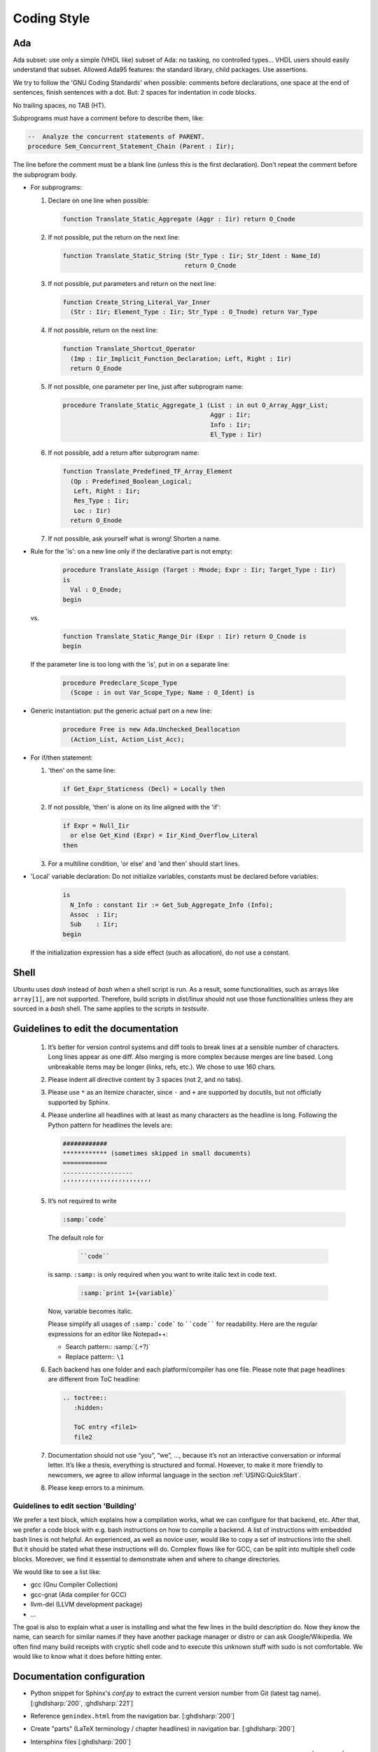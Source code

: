 .. _DEV:Style:

Coding Style
############

Ada
===

Ada subset: use only a simple (VHDL like) subset of Ada: no tasking, no
controlled types... VHDL users should easily understand that subset.
Allowed Ada95 features: the standard library, child packages.
Use assertions.

We try to follow the 'GNU Coding Standards' when possible: comments before
declarations, one space at the end of sentences, finish sentences with a dot.
But: 2 spaces for indentation in code blocks.

No trailing spaces, no TAB (HT).

Subprograms must have a comment before to describe them, like:

.. code-block:: Ada

   --  Analyze the concurrent statements of PARENT.
   procedure Sem_Concurrent_Statement_Chain (Parent : Iir);

The line before the comment must be a blank line (unless this is the first
declaration). Don't repeat the comment before the subprogram body.

* For subprograms:

  1. Declare on one line when possible:

     .. code-block:: Ada

        function Translate_Static_Aggregate (Aggr : Iir) return O_Cnode

  2. If not possible, put the return on the next line:

     .. code-block:: Ada

        function Translate_Static_String (Str_Type : Iir; Str_Ident : Name_Id)
                                         return O_Cnode

  3. If not possible, put parameters and return on the next line:

     .. code-block:: Ada

        function Create_String_Literal_Var_Inner
          (Str : Iir; Element_Type : Iir; Str_Type : O_Tnode) return Var_Type

  4. If not possible, return on the next line:

     .. code-block:: Ada

        function Translate_Shortcut_Operator
          (Imp : Iir_Implicit_Function_Declaration; Left, Right : Iir)
          return O_Enode

  5. If not possible, one parameter per line, just after subprogram name:

     .. code-block:: Ada

        procedure Translate_Static_Aggregate_1 (List : in out O_Array_Aggr_List;
                                                Aggr : Iir;
                                                Info : Iir;
                                                El_Type : Iir)

  6. If not possible, add a return after subprogram name:

     .. code-block:: Ada

        function Translate_Predefined_TF_Array_Element
          (Op : Predefined_Boolean_Logical;
           Left, Right : Iir;
           Res_Type : Iir;
           Loc : Iir)
          return O_Enode

  7. If not possible, ask yourself what is wrong!  Shorten a name.

* Rule for the 'is': on a new line only if the declarative part is not empty:

     .. code-block:: Ada

        procedure Translate_Assign (Target : Mnode; Expr : Iir; Target_Type : Iir)
        is
          Val : O_Enode;
        begin

  vs.

     .. code-block:: Ada

        function Translate_Static_Range_Dir (Expr : Iir) return O_Cnode is
        begin

  If the parameter line is too long with the 'is', put in on a separate line:

     .. code-block:: Ada

        procedure Predeclare_Scope_Type
          (Scope : in out Var_Scope_Type; Name : O_Ident) is

* Generic instantiation: put the generic actual part on a new line:

     .. code-block:: Ada

        procedure Free is new Ada.Unchecked_Deallocation
          (Action_List, Action_List_Acc);

* For if/then statement:

  1. 'then' on the same line:

     .. code-block:: Ada

        if Get_Expr_Staticness (Decl) = Locally then

  2. If not possible, 'then' is alone on its line aligned with the 'if':

     .. code-block:: Ada

        if Expr = Null_Iir
          or else Get_Kind (Expr) = Iir_Kind_Overflow_Literal
        then

  3. For a multiline condition, 'or else' and 'and then' should start lines.

* 'Local' variable declaration:
  Do not initialize variables, constants must be declared before variables:

     .. code-block:: Ada

        is
          N_Info : constant Iir := Get_Sub_Aggregate_Info (Info);
          Assoc  : Iir;
          Sub    : Iir;
        begin

  If the initialization expression has a side effect (such as allocation), do
  not use a constant.

Shell
=====

Ubuntu uses `dash` instead of `bash` when a shell script is run. As a result, some functionalities, such as arrays like
``array[1]``, are not supported. Therefore, build scripts in `dist/linux` should not use those functionalities unless
they are sourced in a `bash` shell. The same applies to the scripts in `testsuite`.

Guidelines to edit the documentation
====================================

   1) It’s better for version control systems and diff tools to break lines at a sensible number of characters. Long lines appear as one diff. Also merging is more complex because merges are line based. Long unbreakable items may be longer (links, refs, etc.). We chose to use 160 chars.
   2) Please indent all directive content by 3 spaces (not 2, and no tabs).
   3) Please use ``*`` as an itemize character, since ``-`` and ``+`` are supported by docutils, but not officially supported by Sphinx.
   4) Please underline all headlines with at least as many characters as the headline is long. Following the Python pattern for headlines the levels are:

      .. code::

         ############
         ************ (sometimes skipped in small documents)
         ============
         -------------------
         ‘’’’’’’’’’’’’’’’’’’’’’’’

   5) It’s not required to write

      .. code::

		:samp:`code`

      The default role for

	  .. code::

		``code``

      is samp. ``:samp:`` is only required when you want to write italic text in code text.

	  .. code::

           :samp:`print 1+{variable}`

      Now, variable becomes italic.

      Please simplify all usages of ``:samp:`code``` to ````code```` for readability. Here are the regular expressions for an editor like Notepad++:

      - Search pattern:: :samp:`(.+?)`
      - Replace pattern:: ``\1``

   6) Each backend has one folder and each platform/compiler has one file. Please note that page headlines are different from ToC headline:

      .. code::

         .. toctree::
            :hidden:

            ToC entry <file1>
            file2

   7) Documentation should not use “you”, “we”, …, because it’s not an interactive conversation or informal letter. It’s like a thesis, everything is structured and formal. However, to make it more friendly to newcomers, we agree to allow informal language in the section :ref:`USING:QuickStart`.

   8) Please keep errors to a minimum.

Guidelines to edit section 'Building'
-------------------------------------

We prefer a text block, which explains how a compilation works, what we can configure for that backend, etc. After that, we prefer a code block with e.g. bash instructions on how to compile a backend. A list of instructions with embedded bash lines is not helpful. An experienced, as well as novice user, would like to copy a set of instructions into the shell. But it should be stated what these instructions will do. Complex flows like for GCC, can be split into multiple shell code blocks. Moreover, we find it essential to demonstrate when and where to change directories.

We would like to see a list like:

* gcc (Gnu Compiler Collection)
* gcc-gnat (Ada compiler for GCC)
* llvm-del (LLVM development package)
* ...

The goal is also to explain what a user is installing and what the few lines in the build description do. Now they know the name, can search for similar names if they have another package manager or distro or can ask Google/Wikipedia. We often find many build receipts with cryptic shell code and to execute this unknown stuff with sudo is not comfortable. We would like to know what it does before hitting enter.

Documentation configuration
===========================

* Python snippet for Sphinx's `conf.py` to extract the current version number from Git (latest tag name). [:ghdlsharp:`200`, :ghdlsharp:`221`]

* Reference ``genindex.html`` from the navigation bar. [:ghdlsharp:`200`]

* Create "parts" (LaTeX terminology / chapter headlines) in navigation bar. [:ghdlsharp:`200`]

* Intersphinx files [:ghdlsharp:`200`]
	* To decompress the inventory file: `curl -s http://ghdl.readthedocs.io/en/latest/objects.inv | tail -n+5 | openssl zlib -d`. From `how-to-uncompress-zlib-data-in-unix <http://unix.stackexchange.com/questions/22834/how-to-uncompress-zlib-data-in-unix>`_.
	* External ref and link to section::

		:ref:`GHDL Roadmap <ghdl:CHANGE:Roadmap>`

	* External ref to option (no link)::

		:ghdl:option:`--ieee`
		:option:`ghdl:--ieee`
